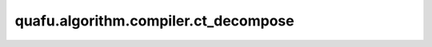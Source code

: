 quafu.algorithm.compiler.ct_decompose
===========================================

.. py:function:: quafu.algorithm.compiler.ct_decompose(gate: gates.TGate)

    分解一个受控的 :class:`~.core.gates.TGate` 门。

    参数：
        - **gate** (:class:`~.core.gates.TGate`) - 有一个控制位的 :class:`~.core.gates.TGate` 门。

    返回：
        List[:class:`~.core.circuit.Circuit`]，可能的分解方式。
